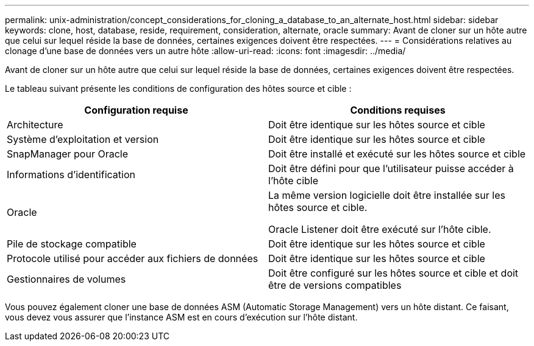 ---
permalink: unix-administration/concept_considerations_for_cloning_a_database_to_an_alternate_host.html 
sidebar: sidebar 
keywords: clone, host, database, reside, requirement, consideration, alternate, oracle 
summary: Avant de cloner sur un hôte autre que celui sur lequel réside la base de données, certaines exigences doivent être respectées. 
---
= Considérations relatives au clonage d'une base de données vers un autre hôte
:allow-uri-read: 
:icons: font
:imagesdir: ../media/


[role="lead"]
Avant de cloner sur un hôte autre que celui sur lequel réside la base de données, certaines exigences doivent être respectées.

Le tableau suivant présente les conditions de configuration des hôtes source et cible :

|===
| Configuration requise | Conditions requises 


 a| 
Architecture
 a| 
Doit être identique sur les hôtes source et cible



 a| 
Système d'exploitation et version
 a| 
Doit être identique sur les hôtes source et cible



 a| 
SnapManager pour Oracle
 a| 
Doit être installé et exécuté sur les hôtes source et cible



 a| 
Informations d'identification
 a| 
Doit être défini pour que l'utilisateur puisse accéder à l'hôte cible



 a| 
Oracle
 a| 
La même version logicielle doit être installée sur les hôtes source et cible.

Oracle Listener doit être exécuté sur l'hôte cible.



 a| 
Pile de stockage compatible
 a| 
Doit être identique sur les hôtes source et cible



 a| 
Protocole utilisé pour accéder aux fichiers de données
 a| 
Doit être identique sur les hôtes source et cible



 a| 
Gestionnaires de volumes
 a| 
Doit être configuré sur les hôtes source et cible et doit être de versions compatibles

|===
Vous pouvez également cloner une base de données ASM (Automatic Storage Management) vers un hôte distant. Ce faisant, vous devez vous assurer que l'instance ASM est en cours d'exécution sur l'hôte distant.
